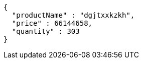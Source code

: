 [source,json,options="nowrap"]
----
{
  "productName" : "dgjtxxkzkh",
  "price" : 66144658,
  "quantity" : 303
}
----